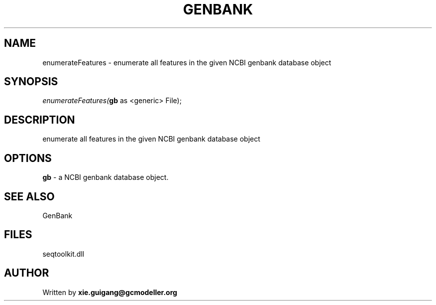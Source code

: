 .\" man page create by R# package system.
.TH GENBANK 4 2000-1月 "enumerateFeatures" "enumerateFeatures"
.SH NAME
enumerateFeatures \- enumerate all features in the given NCBI genbank database object
.SH SYNOPSIS
\fIenumerateFeatures(\fBgb\fR as <generic> File);\fR
.SH DESCRIPTION
.PP
enumerate all features in the given NCBI genbank database object
.PP
.SH OPTIONS
.PP
\fBgb\fB \fR\- a NCBI genbank database object. 
.PP
.SH SEE ALSO
GenBank
.SH FILES
.PP
seqtoolkit.dll
.PP
.SH AUTHOR
Written by \fBxie.guigang@gcmodeller.org\fR
